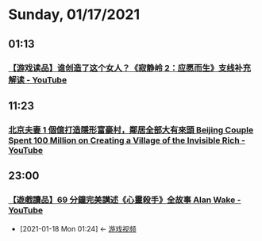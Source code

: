 * Sunday, 01/17/2021
** 01:13
*** [[https://www.youtube.com/watch?v=xF7WZxbNRvk][【游戏读品】谁创造了这个女人？《寂静岭 2：应愿而生》支线补充解读 - YouTube]]
** 11:23
*** [[https://www.youtube.com/watch?v=0YWs_08RpYI][北京夫妻 1 個億打造隱形富豪村，鄰居全部大有來頭 Beijing Couple Spent 100 Million on Creating a Village of the Invisible Rich - YouTube]]
** 23:00
*** [[https://www.youtube.com/watch?v=LOM7r0ADNOw][【遊戲讀品】69 分鐘完美講述《心靈殺手》全故事 Alan Wake - YouTube]]
:PROPERTIES:
:ID:       860bd7fe-7b99-44ca-ab0c-6401a48bd0ac
:END:

- [2021-01-18 Mon 01:24] <- [[id:69b2e5b4-5d34-4c83-ab47-3033e1551f64][游戏视频]]
